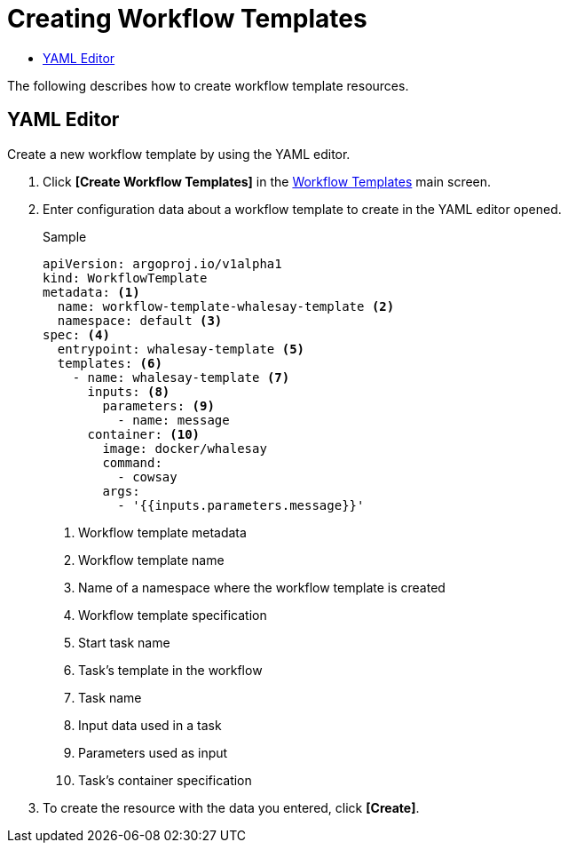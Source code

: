 = Creating Workflow Templates
:toc:
:toc-title:

The following describes how to create workflow template resources.

== YAML Editor

Create a new workflow template by using the YAML editor.

. Click *[Create Workflow Templates]* in the <<../console_menu_sub/ai-dev#img-work-temp-main,Workflow Templates>> main screen.
. Enter configuration data about a workflow template to create in the YAML editor opened.
+
.Sample
[source,yaml]
----
apiVersion: argoproj.io/v1alpha1
kind: WorkflowTemplate
metadata: <1>
  name: workflow-template-whalesay-template <2>
  namespace: default <3>
spec: <4>
  entrypoint: whalesay-template <5>
  templates: <6>
    - name: whalesay-template <7>
      inputs: <8>
        parameters: <9>
          - name: message
      container: <10>
        image: docker/whalesay
        command:
          - cowsay
        args:
          - '{{inputs.parameters.message}}'
----
+
<1> Workflow template metadata
<2> Workflow template name
<3> Name of a namespace where the workflow template is created
<4> Workflow template specification
<5> Start task name
<6> Task's template in the workflow
<7> Task name
<8> Input data used in a task
<9> Parameters used as input
<10> Task's container specification

. To create the resource with the data you entered, click *[Create]*.